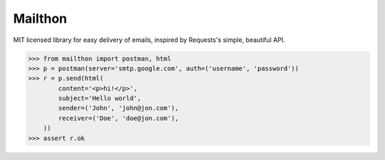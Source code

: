 Mailthon
========

MIT licensed library for easy delivery of emails, inspired
by Requests's simple, beautiful API.

.. code-block:: python

    >>> from mailthon import postman, html
    >>> p = postman(server='smtp.google.com', auth=('username', 'password'))
    >>> r = p.send(html(
            content='<p>hi!</p>',
            subject='Hello world',
            sender=('John', 'john@jon.com'),
            receiver=('Doe', 'doe@jon.com'),
        ))
    >>> assert r.ok
